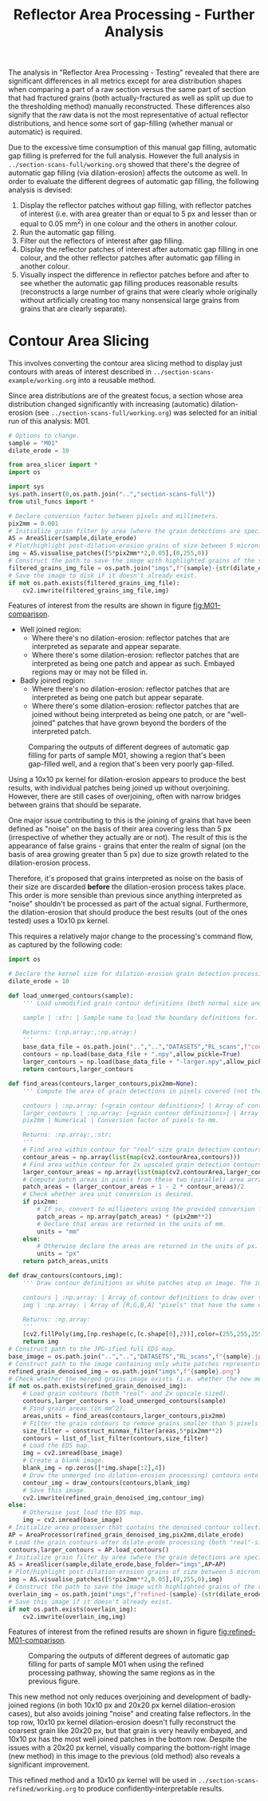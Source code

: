 # -*- org-src-preserve-indentation: t; org-edit-src-content: 0; org-confirm-babel-evaluate: nil; -*-
# NOTE: `org-src-preserve-indentation: t; org-edit-src-content: 0;` are options to ensure indentations are preserved for export to ipynb.
# NOTE: `org-confirm-babel-evaluate: nil;` means no confirmation will be requested before executing code blocks

#+OPTIONS: toc:nil

#+TITLE: Reflector Area Processing - Further Analysis

The analysis in "Reflector Area Processing - Testing" revealed that there are significant differences in all metrics except for area distribution shapes when comparing a part of a raw section versus the same part of section that had fractured grains (both actually-fractured as well as split up due to the thresholding method) manually reconstructed. These differences also signify that the raw data is not the most representative of actual reflector distributions, and hence some sort of gap-filling (whether manual or automatic) is required.

Due to the excessive time consumption of this manual gap filling, automatic gap filling is preferred for the full analysis. However the full analysis in =../section-scans-full/working.org= showed that there's the degree of automatic gap filling (via dilation-erosion) affects the outcome as well. In order to evaluate the different degrees of automatic gap filling, the following analysis is devised:
1. Display the reflector patches without gap filling, with reflector patches of interest (i.e. with area greater than or equal to 5 px and lesser than or equal to 0.05 mm^2) in one colour and the others in another colour.
2. Run the automatic gap filling.
3. Filter out the reflectors of interest after gap filling.
4. Display the reflector patches of interest after automatic gap filling in one colour, and the other reflector patches after automatic gap filling in another colour.
5. Visually inspect the difference in reflector patches before and after to see whether the automatic gap filling produces reasonable results (reconstructs a large number of grains that were clearly whole originally without artificially creating too many nonsensical large grains from grains that are clearly separate).
* Contour Area Slicing
This involves converting the contour area slicing method to display just contours with areas of interest described in =../section-scans-example/working.org= into a reusable method.

Since area distributions are of the greatest focus, a section whose area distribution changed significantly with increasing (automatic) dilation-erosion (see =../section-scans-full/working.org=) was selected for an initial run of this analysis: M01.

#+BEGIN_SRC python :session py
# Options to change.
sample = "M01"
dilate_erode = 10

from area_slicer import *
import os

import sys
sys.path.insert(0,os.path.join("..","section-scans-full"))
from util_funcs import *

# Declare conversion factor between pixels and millimeters.
pix2mm = 0.001
# Initialize grain filter by area (where the grain detections are specific to a sample *and* dilation erosion kernel size). The contour definitions are created after a dilation-erosion without removal of any grains (i.e. the previous method).
AS = AreaSlicer(sample,dilate_erode)
# Plot/highlight post-dilation-erosion grains of size between 5 microns^2 and 0.05 mm^2 onto the EDS map.
img = AS.visualise_patches([5*pix2mm**2,0.05],(0,255,0))
# Construct the path to save the image with highlighted grains of the size range using the previous dilate-erode method.
filtered_grains_img_file = os.path.join("imgs",f"{sample}-{str(dilate_erode)}-sliced.jpg")
# Save the image to disk if it doesn't already exist.
if not os.path.exists(filtered_grains_img_file):
    cv2.imwrite(filtered_grains_img_file,img)
#+END_SRC

#+RESULTS:

Features of interest from the results are shown in figure [[fig:M01-comparison]].
- Well joined region:
  - Where there's no dilation-erosion: reflector patches that are interpreted as separate and appear separate.
  - Where there's some dilation-erosion: reflector patches that are interpreted as being one patch and appear as such. Embayed regions may or may not be filled in.
- Badly joined region:
  - Where there's no dilation-erosion: reflector patches that are interpreted as being one patch but appear separate.
  - Where there's some dilation-erosion: reflector patches that are joined without being interpreted as being one patch, or are "well-joined" patches that have grown beyond the borders of the interpreted patch.

#+NAME: fig:M01-comparison
#+CAPTION: Comparing the outputs of different degrees of automatic gap filling for parts of sample M01, showing a region that's been gap-filled well, and a region that's been very poorly gap-filled.
[[./imgs/comparisons.png]]

Using a 10x10 px kernel for dilation-erosion appears to produce the best results, with individual patches being joined up without overjoining. However, there are still cases of overjoining, often with narrow bridges between grains that should be separate.

One major issue contributing to this is the joining of grains that have been defined as "noise" on the basis of their area covering less than 5 px (irrespective of whether they actually are or not). The result of this is the appearance of false grains - grains that enter the realm of signal (on the basis of area growing greater than 5 px) due to size growth related to the dilation-erosion process.

Therefore, it's proposed that grains interpreted as noise on the basis of their size are discarded *before* the dilation-erosion process takes place. This order is more sensible than previous since anything interpreted as "noise" shouldn't be processed as part of the actual signal. Furthermore, the dilation-erosion that should produce the best results (out of the ones tested) uses a 10x10 px kernel.

This requires a relatively major change to the processing's command flow, as captured by the following code:
#+BEGIN_SRC python :session py
import os

# Declare the kernel size for dilation-erosion grain detection processing.
dilate_erode = 10

def load_unmerged_contours(sample):
    ''' Load unmodified grain contour definitions (both normal size and 2x upscaled). Note: grain contours are not the same as grain boundaries - grain contours are shrunk from the pixel boundaries by half a pixel.

    sample | :str: | Sample name to load the boundary definitions for.

    Returns: (:np.array:,:np.array:)
    '''
    base_data_file = os.path.join("..","..","DATASETS","RL_scans",f"contours-unmodified/{sample}.png")
    contours = np.load(base_data_file + ".npy",allow_pickle=True)
    larger_contours = np.load(base_data_file + "-larger.npy",allow_pickle=True)
    return contours,larger_contours

def find_areas(contours,larger_contours,pix2mm=None):
    ''' Compute the area of grain detections in pixels covered (not the area of the real-size boundary specification, which can include zero-width parts that are one-pixel wide).

    contours | :np.array: [<grain contour definitions>] | Array of contours that define grain boundaries.
    larger_contours | :np.array: [<grain contour definitions>] | Array of 2x upscaled contours that define grain boundaries.
    pix2mm | Numerical | Conversion factor of pixels to mm.

    Returns: :np.array:,:str:
    '''
    # Find area within contour for "real"-size grain detection contours.
    contour_areas = np.array(list(map(cv2.contourArea,contours)))
    # Find area within contour for 2x upscaled grain detection contours.
    larger_contour_areas = np.array(list(map(cv2.contourArea,larger_contours)))
    # Compute patch areas in pixels from these two (parallel) area arrays.
    patch_areas = (larger_contour_areas + 1 - 2 * contour_areas)/2
    # Check whether area unit conversion is desired.
    if pix2mm:
        # If so, convert to millimeters using the provided conversion factor.
        patch_areas = np.array(patch_areas) * (pix2mm**2)
        # Declare that areas are returned in the units of mm.
        units = "mm"
    else:
        # Otherwise declare the areas are returned in the units of px.
        units = "px"
    return patch_areas,units

def draw_contours(contours,img):
    ''' Draw contour definitions as white patches atop an image. The image should have the same dimensions as the one from which the contour definitions were extracted.

    contours | :np.array: | Array of contour definitions to draw over the image.
    img | :np.array: | Array of [R,G,B,A] "pixels" that have the same dimensions as the image from which the contours were extracted.

    Returns: :np.array:
    '''
    [cv2.fillPoly(img,[np.reshape(c,(c.shape[0],2))],color=(255,255,255,255)) for c in contours]
    return img
# Construct path to the JPG-ified full EDS map.
base_image = os.path.join("..","..","DATASETS","RL_scans",f"{sample}.jpg")
# Construct path to the image containing only white patches representing dilate-erode denoised grain detections, using the new merging method.
refined_grain_denoised_img = os.path.join("imgs",f"{sample}.png")
# Check whether the merged grains image exists (i.e. whether the new method needs to be run).
if not os.path.exists(refined_grain_denoised_img):
    # Load grain contours (both "real"- and 2x upscale sized).
    contours,larger_contours = load_unmerged_contours(sample)
    # Find grain areas (in mm^2).
    areas,units = find_areas(contours,larger_contours,pix2mm)
    # Filter the grain contours to remove grains smaller than 5 pixels (essentially the unconfident detections) - i.e. denoise the grain detections.
    size_filter = construct_minmax_filter(areas,5*pix2mm**2)
    contours = list_of_list_filter(contours,size_filter)
    # Load the EDS map.
    img = cv2.imread(base_image)
    # Create a blank image.
    blank_img = np.zeros([*img.shape[:2],4])
    # Draw the unmerged (no dilation-erosion processing) contours onto the blank image.
    contour_img = draw_contours(contours,blank_img)
    # Save this image.
    cv2.imwrite(refined_grain_denoised_img,contour_img)
else:
    # Otherwise just load the EDS map.
    img = cv2.imread(base_image)
# Initialize area processer that contains the denoised contour collection, and will be applying a dilate-erode processing using the previously specified kernel size.
AP = AreaProcessor(refined_grain_denoised_img,pix2mm,dilate_erode)
# Load the grain contours after dilate-erode processing (both "real"-size and 2x upscaled).
contours,larger_contours = AP.load_contours()
# Initialize grain filter by area (where the grain detections are specific to a sample *and* dilation erosion kernel size).
AS = AreaSlicer(sample,dilate_erode,base_folder="imgs",AP=AP)
# Plot/highlight post-dilation-erosion grains of size between 5 microns^2 and 0.05 mm^2 onto the EDS map.
img = AS.visualise_patches([5*pix2mm**2,0.05],(0,255,0),img)
# Construct the path to save the image with highlighted grains of the size range after dilate-erode using the new method.
overlain_img = os.path.join("imgs",f"refined-{sample}-{str(dilate_erode)}-sliced.jpg")
# Save this image if it doesn't already exist.
if not os.path.exists(overlain_img):
    cv2.imwrite(overlain_img,img)
#+END_SRC

#+RESULTS:

Features of interest from the refined results are shown in figure [[fig:refined-M01-comparison]].

#+NAME: fig:refined-M01-comparison
#+CAPTION: Comparing the outputs of different degrees of automatic gap filling for parts of sample M01 when using the refined processing pathway, showing the same regions as in the previous figure.
[[./imgs/refined-comparisons.png]]

This new method not only reduces overjoining and development of badly-joined regions (in both 10x10 px and 20x20 px kernel dilation-erosion cases), but also avoids joining "noise" and creating false reflectors. In the top row, 10x10 px kernel dilation-erosion doesn't fully reconstruct the coarsest grain like 20x20 px, but that grain is very heavily embayed, and 10x10 px has the most well joined patches in the bottom row. Despite the issues with a 20x20 px kernel, visually comparing the bottom-right image (new method) in this image to the previous (old method) also reveals a significant improvement.

This refined method and a 10x10 px kernel will be used in =../section-scans-refined/working.org= to produce confidently-interpretable results.
